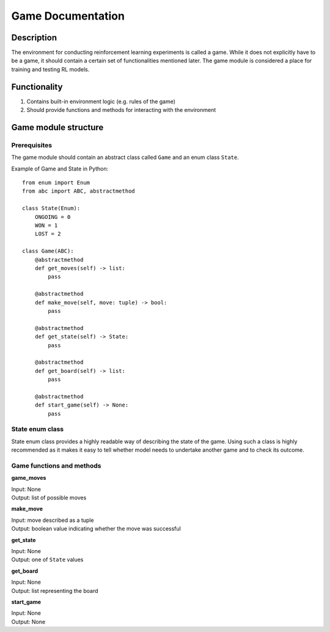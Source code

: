 Game Documentation
================================

================================
Description
================================

The environment for conducting reinforcement learning experiments is called a game.
While it does not explicitly have to be a game, it should contain a certain set of functionalities mentioned later.
The game module is considered a place for training and testing RL models.

================================
Functionality
================================

#. Contains built-in environment logic (e.g. rules of the game)
#. Should provide functions and methods for interacting with the environment

.. _game:

================================
Game module structure
================================

""""""""""""""""""""""""""""""""
Prerequisites
""""""""""""""""""""""""""""""""

The game module should contain an abstract class called ``Game`` and an enum class ``State``.

Example of Game and State in Python::

    from enum import Enum
    from abc import ABC, abstractmethod

    class State(Enum):
        ONGOING = 0
        WON = 1
        LOST = 2

    class Game(ABC):
        @abstractmethod
        def get_moves(self) -> list:
            pass

        @abstractmethod
        def make_move(self, move: tuple) -> bool:
            pass

        @abstractmethod
        def get_state(self) -> State:
            pass

        @abstractmethod
        def get_board(self) -> list:
            pass

        @abstractmethod
        def start_game(self) -> None:
            pass
            
""""""""""""""""""""""""""""""""""""""
State enum class
""""""""""""""""""""""""""""""""""""""

State enum class provides a highly readable way of describing the state of the game.
Using such a class is highly recommended as it makes it easy to tell whether model needs to undertake another game and to check its outcome.

""""""""""""""""""""""""""""""""""""""
Game functions and methods
""""""""""""""""""""""""""""""""""""""

**game_moves**

| Input: None
| Output: list of possible moves

**make_move**

| Input: move described as a tuple
| Output: boolean value indicating whether the move was successful

**get_state**

| Input: None
| Output: one of ``State`` values

**get_board**

| Input: None
| Output: list representing the board

**start_game**

| Input: None
| Output: None
